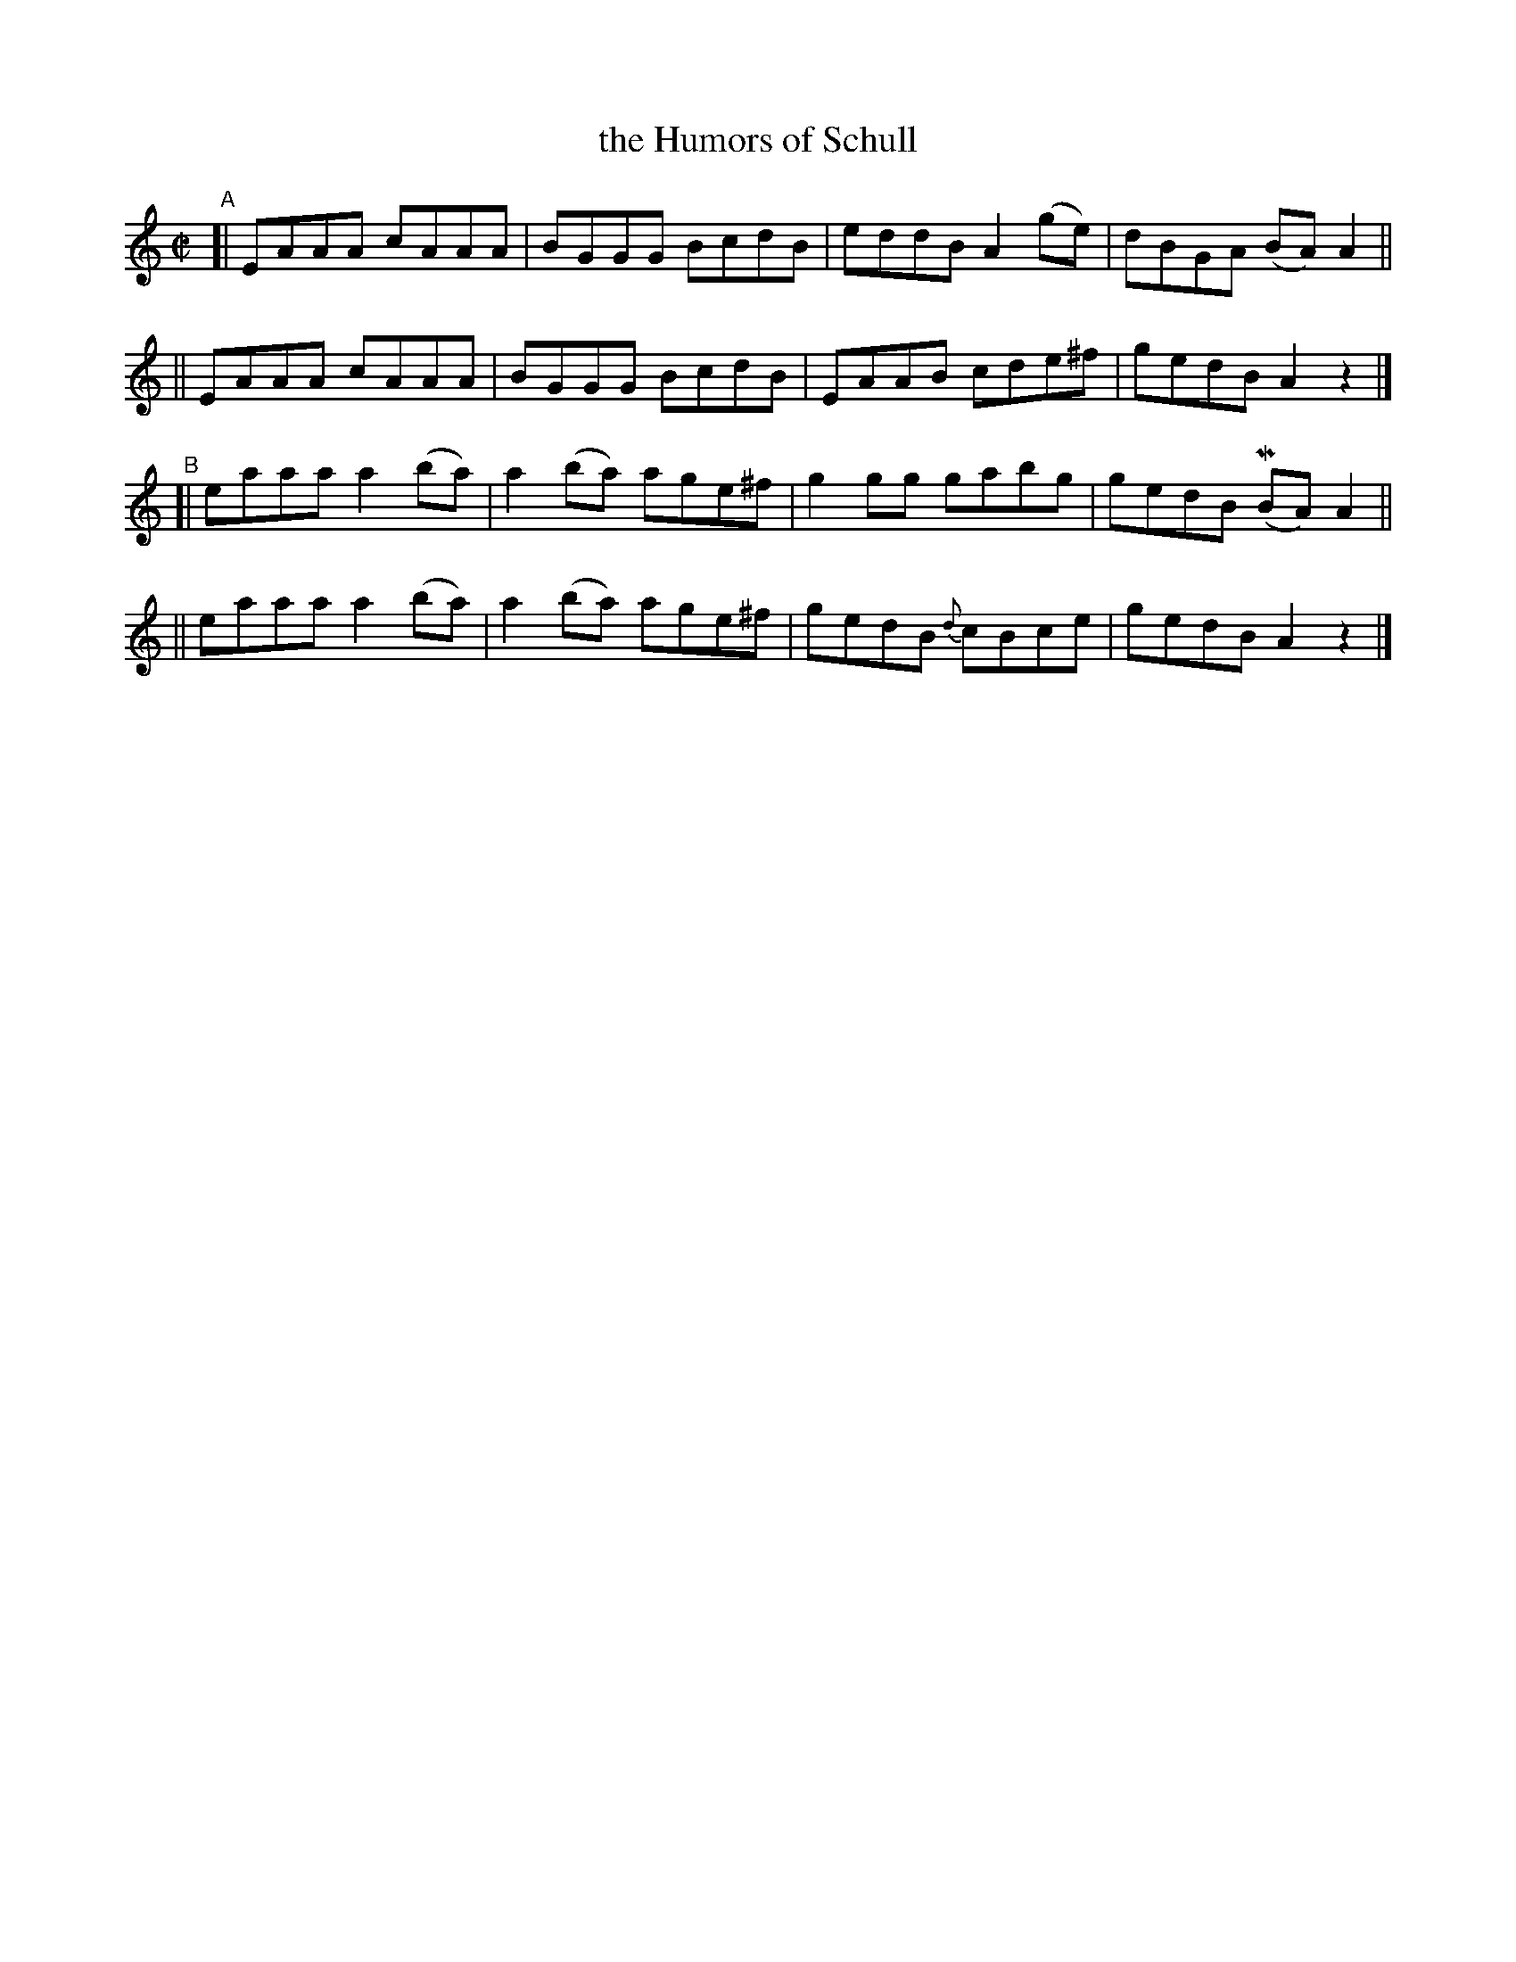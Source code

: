 X: 699
T: the Humors of Schull
R: reel
%S: s:4 b:16(4+4+4+4)
B: Francis O'Neill: "The Dance Music of Ireland" (1907) #699
Z: Frank Nordberg - http://www.musicaviva.com
F: http://www.musicaviva.com/abc/tunes/ireland/oneill-1001/0699/oneill-1001-0699-1.abc
%m: Mn = (3n/o/n/
M: C|
L: 1/8
K: Am
%%elurgraces 1
%%graceslurs 1
"^A"\
[| EAAA cAAA | BGGG BcdB | eddBA2(ge) | dBGA (BA)A2 ||
|| EAAA cAAA | BGGG BcdB | EAAB cde^f | gedB A2 z2 |]
"^B"\
[| eaaa a2(ba) | a2(ba) age^f | g2gg gabg | gedB (MBA)A2 ||
|| eaaa a2(ba) | a2(ba) age^f | gedB {d}cBce | gedB A2 z2 |]
